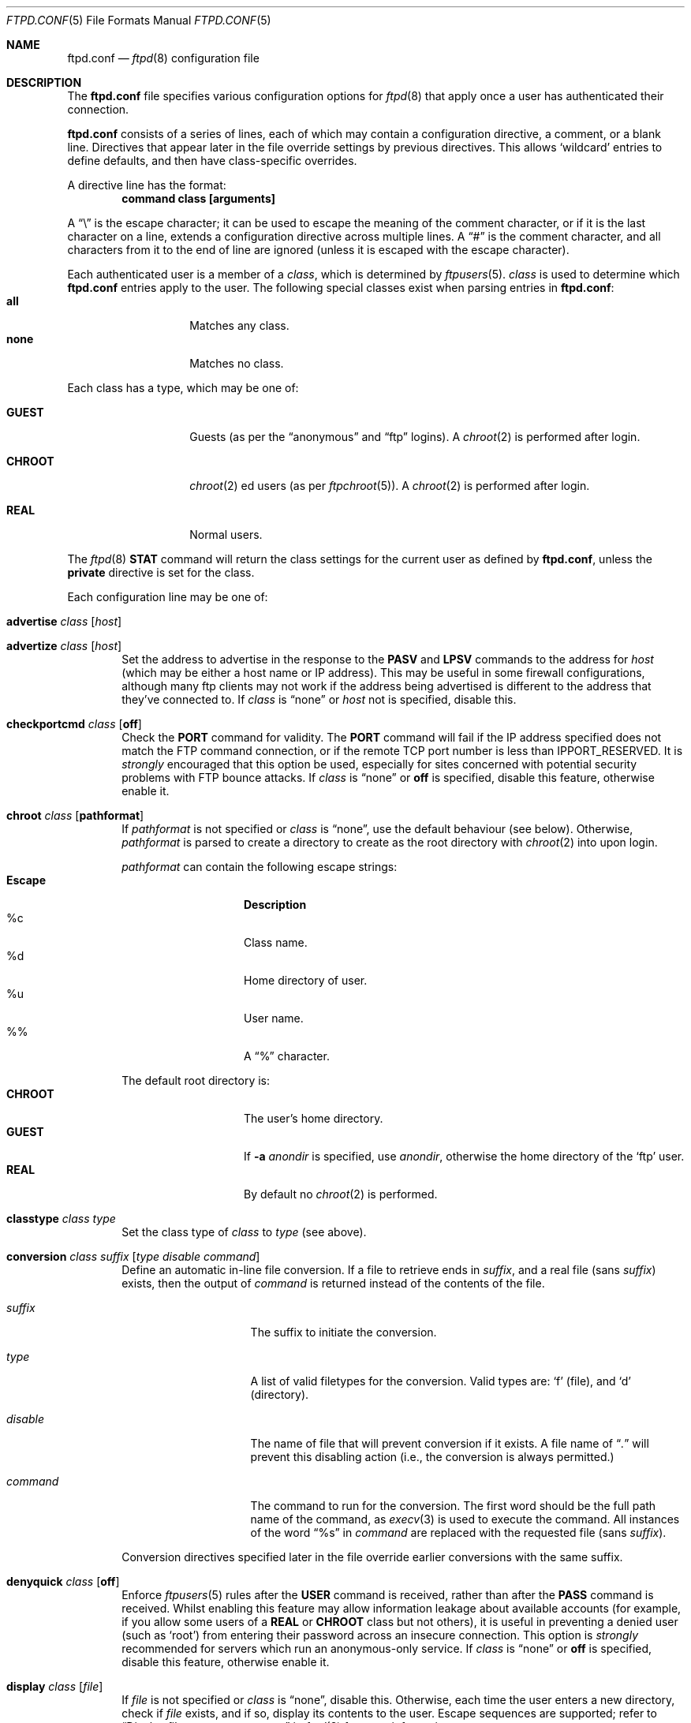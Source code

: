 .\"	$NetBSD: ftpd.conf.5,v 1.24 2002/11/29 14:40:00 lukem Exp $
.\"
.\" Copyright (c) 1997-2001 The NetBSD Foundation, Inc.
.\" All rights reserved.
.\"
.\" This code is derived from software contributed to The NetBSD Foundation
.\" by Luke Mewburn.
.\"
.\" Redistribution and use in source and binary forms, with or without
.\" modification, are permitted provided that the following conditions
.\" are met:
.\" 1. Redistributions of source code must retain the above copyright
.\"    notice, this list of conditions and the following disclaimer.
.\" 2. Redistributions in binary form must reproduce the above copyright
.\"    notice, this list of conditions and the following disclaimer in the
.\"    documentation and/or other materials provided with the distribution.
.\" 3. All advertising materials mentioning features or use of this software
.\"    must display the following acknowledgement:
.\"        This product includes software developed by the NetBSD
.\"        Foundation, Inc. and its contributors.
.\" 4. Neither the name of The NetBSD Foundation nor the names of its
.\"    contributors may be used to endorse or promote products derived
.\"    from this software without specific prior written permission.
.\"
.\" THIS SOFTWARE IS PROVIDED BY THE NETBSD FOUNDATION, INC. AND CONTRIBUTORS
.\" ``AS IS'' AND ANY EXPRESS OR IMPLIED WARRANTIES, INCLUDING, BUT NOT LIMITED
.\" TO, THE IMPLIED WARRANTIES OF MERCHANTABILITY AND FITNESS FOR A PARTICULAR
.\" PURPOSE ARE DISCLAIMED.  IN NO EVENT SHALL THE FOUNDATION OR CONTRIBUTORS
.\" BE LIABLE FOR ANY DIRECT, INDIRECT, INCIDENTAL, SPECIAL, EXEMPLARY, OR
.\" CONSEQUENTIAL DAMAGES (INCLUDING, BUT NOT LIMITED TO, PROCUREMENT OF
.\" SUBSTITUTE GOODS OR SERVICES; LOSS OF USE, DATA, OR PROFITS; OR BUSINESS
.\" INTERRUPTION) HOWEVER CAUSED AND ON ANY THEORY OF LIABILITY, WHETHER IN
.\" CONTRACT, STRICT LIABILITY, OR TORT (INCLUDING NEGLIGENCE OR OTHERWISE)
.\" ARISING IN ANY WAY OUT OF THE USE OF THIS SOFTWARE, EVEN IF ADVISED OF THE
.\" POSSIBILITY OF SUCH DAMAGE.
.\"
.\"	$FreeBSD: src/contrib/lukemftpd/src/ftpd.conf.5,v 1.1.1.2.2.2 2003/08/24 17:46:49 obrien Exp $
.\"
.\"
.Dd November 30, 2002
.Dt FTPD.CONF 5
.Os
.Sh NAME
.Nm ftpd.conf
.Nd
.Xr ftpd 8
configuration file
.Sh DESCRIPTION
The
.Nm
file specifies various configuration options for
.Xr ftpd 8
that apply once a user has authenticated their connection.
.Pp
.Nm
consists of a series of lines, each of which may contain a
configuration directive, a comment, or a blank line.
Directives that appear later in the file override settings by previous
directives.
This allows
.Sq wildcard
entries to define defaults, and then have class-specific overrides.
.Pp
A directive line has the format:
.Dl command class [arguments]
.Pp
A
.Dq \e
is the escape character; it can be used to escape the meaning of the
comment character, or if it is the last character on a line, extends
a configuration directive across multiple lines.
A
.Dq #
is the comment character, and all characters from it to the end of
line are ignored (unless it is escaped with the escape character).
.Pp
Each authenticated user is a member of a
.Em class ,
which is determined by
.Xr ftpusers 5 .
.Em class
is used to determine which
.Nm
entries apply to the user.
The following special classes exist when parsing entries in
.Nm :
.Bl -tag -width "chroot" -compact -offset indent
.It Sy all
Matches any class.
.It Sy none
Matches no class.
.El
.Pp
Each class has a type, which may be one of:
.Bl -tag -width "CHROOT" -offset indent
.It Sy GUEST
Guests (as per the
.Dq anonymous
and
.Dq ftp
logins).
A
.Xr chroot 2
is performed after login.
.It Sy CHROOT
.Xr chroot 2 ed
users (as per
.Xr ftpchroot 5 ) .
A
.Xr chroot 2
is performed after login.
.It Sy REAL
Normal users.
.El
.Pp
The
.Xr ftpd 8
.Sy STAT
command will return the class settings for the current user as defined by
.Nm ,
unless the
.Sy private
directive is set for the class.
.Pp
Each configuration line may be one of:
.Bl -tag -width 4n
.It Sy advertise Ar class Op Ar host
.It Sy advertize Ar class Op Ar host
Set the address to advertise in the response to the
.Sy PASV
and
.Sy LPSV
commands to the address for
.Ar host
(which may be either a host name or IP address).
This may be useful in some firewall configurations, although many
ftp clients may not work if the address being advertised is different
to the address that they've connected to.
If
.Ar class
is
.Dq none
or
.Ar host
not is specified, disable this.
.It Sy checkportcmd Ar class Op Sy off
Check the
.Sy PORT
command for validity.
The
.Sy PORT
command will fail if the IP address specified does not match the
.Tn FTP
command connection, or if the remote TCP port number is less than
.Dv IPPORT_RESERVED .
It is
.Em strongly
encouraged that this option be used, especially for sites concerned
with potential security problems with
.Tn FTP
bounce attacks.
If
.Ar class
is
.Dq none
or
.Sy off
is specified, disable this feature, otherwise enable it.
.It Sy chroot Ar class Op Sy pathformat
If
.Ar pathformat
is not specified or
.Ar class
is
.Dq none ,
use the default behaviour (see below).
Otherwise,
.Ar pathformat
is parsed to create a directory to create as the root directory with
.Xr chroot 2
into upon login.
.Pp
.Ar pathformat
can contain the following escape strings:
.Bl -tag -width "Escape" -offset indent -compact
.It Sy "Escape"
.Sy Description
.It "\&%c"
Class name.
.It "\&%d"
Home directory of user.
.It "\&%u"
User name.
.It "\&%\&%"
A
.Dq \&%
character.
.El
.Pp
The default root directory is:
.Bl -tag -width "CHROOT" -offset indent -compact
.It Sy CHROOT
The user's home directory.
.It Sy GUEST
If
.Fl a Ar anondir
is specified, use
.Ar anondir ,
otherwise the home directory of the
.Sq ftp
user.
.It Sy REAL
By default no
.Xr chroot 2
is performed.
.El
.It Sy classtype Ar class Ar type
Set the class type of
.Ar class
to
.Ar type
(see above).
.It Xo Sy conversion Ar class
.Ar suffix Op Ar "type disable command"
.Xc
Define an automatic in-line file conversion.
If a file to retrieve ends in
.Ar suffix ,
and a real file (sans
.Ar suffix )
exists, then the output of
.Ar command
is returned instead of the contents of the file.
.Pp
.Bl -tag -width "disable" -offset indent
.It Ar suffix
The suffix to initiate the conversion.
.It Ar type
A list of valid filetypes for the conversion.
Valid types are:
.Sq f
(file), and
.Sq d
(directory).
.It Ar disable
The name of file that will prevent conversion if it exists.
A file name of
.Dq Pa \&.
will prevent this disabling action
(i.e., the conversion is always permitted.)
.It Ar command
The command to run for the conversion.
The first word should be the full path name
of the command, as
.Xr execv 3
is used to execute the command.
All instances of the word
.Dq %s
in
.Ar command
are replaced with the requested file (sans
.Ar suffix ) .
.El
.Pp
Conversion directives specified later in the file override earlier
conversions with the same suffix.
.It Sy denyquick Ar class Op Sy off
Enforce
.Xr ftpusers 5
rules after the
.Sy USER
command is received, rather than after the
.Sy PASS
command is received.
Whilst enabling this feature may allow information leakage about
available accounts (for example, if you allow some users of a
.Sy REAL
or
.Sy CHROOT
class but not others), it is useful in preventing a denied user
(such as
.Sq root )
from entering their password across an insecure connection.
This option is
.Em strongly
recommended for servers which run an anonymous-only service.
If
.Ar class
is
.Dq none
or
.Sy off
is specified, disable this feature, otherwise enable it.
.It Sy display Ar class Op Ar file
If
.Ar file
is not specified or
.Ar class
is
.Dq none ,
disable this.
Otherwise, each time the user enters a new directory, check if
.Ar file
exists, and if so, display its contents to the user.
Escape sequences are supported; refer to
.Sx Display file escape sequences
in
.Xr ftpd 8
for more information.
.It Sy homedir Ar class Op Sy pathformat
If
.Ar pathformat
is not specified or
.Ar class
is
.Dq none ,
use the default behaviour (see below).
Otherwise,
.Ar pathformat
is parsed to create a directory to change into upon login, and to use
as the
.Sq home
directory of the user for tilde expansion in pathnames, etc.
.Ar pathformat
is parsed as per the
.Sy chroot
directive.
.Pp
The default home directory is the home directory of the user for
.Sy REAL
users, and
.Pa /
for
.Sy GUEST
and
.Sy CHROOT
users.
.It Xo Sy limit Ar class
.Op Ar count Op Ar file
.Xc
Limit the maximum number of concurrent connections for
.Ar class
to
.Ar count ,
with
.Sq \-1
meaning unlimited connections.
If the limit is exceeded and
.Ar file
is specified, display its contents to the user.
If
.Ar class
is
.Dq none
or
.Ar count
is not specified, disable this.
If
.Ar file
is a relative path, it will be searched for in
.Pa /etc
(which can be overridden with
.Fl c Ar confdir ) .
.It Sy maxfilesize Ar class Op Ar size
Set the maximum size of an uploaded file to
.Ar size ,
with
.Sq \-1
meaning unlimited connections.
If
.Ar class
is
.Dq none
or
.Ar size
is not specified, disable this.
.It Sy maxtimeout Ar class Op Ar time
Set the maximum timeout period that a client may request,
defaulting to two hours.
This cannot be less than 30 seconds, or the value for
.Sy timeout .
If
.Ar class
is
.Dq none
or
.Ar time
is not specified, use the default.
.It Sy mmapsize Ar class Op Ar size
Set the size of the sliding window to map a file using
.Xr mmap 2 .
If zero,
.Xr ftpd 8
will use
.Xr read 2
instead.
The default is zero.
An optional suffix may be provided as per
.Sy rateget .
This option affects only binary transfers.
If
.Ar class
is
.Dq none
or
.Ar size
is not specified, use the default.
.It Sy modify Ar class Op Sy off
If
.Ar class
is
.Dq none
or
.Sy off
is specified, disable the following commands:
.Sy CHMOD ,
.Sy DELE ,
.Sy MKD ,
.Sy RMD ,
.Sy RNFR ,
and
.Sy UMASK .
Otherwise, enable them.
.It Sy motd Ar class Op Ar file
If
.Ar file
is not specified or
.Ar class
is
.Dq none ,
disable this.
Otherwise, use
.Ar file
as the message of the day file to display after login.
Escape sequences are supported; refer to
.Sx Display file escape sequences
in
.Xr ftpd 8
for more information.
If
.Ar file
is a relative path, it will be searched for in
.Pa /etc
(which can be overridden with
.Fl c Ar confdir ) .
.It Sy notify Ar class Op Ar fileglob
If
.Ar fileglob
is not specified or
.Ar class
is
.Dq none ,
disable this.
Otherwise, each time the user enters a new directory,
notify the user of any files matching
.Ar fileglob .
.It Sy passive Ar class Op Sy off
If
.Ar class
is
.Dq none
or
.Sy off
is specified, prevent passive
.Sy ( PASV ,
.Sy LPSV ,
and
.Sy EPSV )
connections.
Otherwise, enable them.
.It Sy portrange Ar class Oo
.Ar min Ar max
.Oc
Set the range of port number which will be used for the passive data port.
.Ar max
must be greater than
.Ar min ,
and both numbers must be be between
.Dv IPPORT_RESERVED
(1024) and 65535.
If
.Ar class
is
.Dq none
or no arguments are specified, disable this.
.It Sy private Ar class Op Sy off
If
.Ar class
is
.Dq none
or
.Sy off
is specified, do not display class information in the output of the
.Sy STAT
command.
Otherwise, display the information.
.It Sy rateget Ar class Op Ar rate
Set the maximum get
.Pq Sy RETR
transfer rate throttle for
.Ar class
to
.Ar rate
bytes per second.
If
.Ar rate
is 0, the throttle is disabled.
If
.Ar class
is
.Dq none
or
.Ar rate
is not specified, disable this.
.Pp
An optional suffix may be provided, which changes the interpretation of
.Ar rate
as follows:
.Bl -tag -width 3n -offset indent -compact
.It b
Causes no modification.
(Default; optional)
.It k
Kilo; multiply the argument by 1024
.It m
Mega; multiply the argument by 1048576
.It g
Giga; multiply the argument by 1073741824
.It t
Tera; multiply the argument by 1099511627776
.El
.It Sy rateput Ar class Op Ar rate
Set the maximum put
.Pq Sy STOR
transfer rate throttle for
.Ar class
to
.Ar rate
bytes per second,
which is parsed as per
.Sy rateget Ar rate .
If
.Ar class
is
.Dq none
or
.Ar rate
is not specified, disable this.
.It Sy readsize Ar class Op Ar size
Set the size of the read buffer to
.Xr read 2
a file.
The default is the file system block size.
An optional suffix may be provided as per
.Sy rateget .
This option affects only binary transfers.
If
.Ar class
is
.Dq none
or
.Ar size
is not specified, use the default.
.It Sy sanenames Ar class Op Sy off
If
.Ar class
is
.Dq none
or
.Sy off
is specified, allow uploaded file names to contain any characters valid for a
file name.
Otherwise, only permit file names which don't start with a
.Sq \&.
and only comprise of characters from the set
.Dq [-+,._A-Za-z0-9] .
.It Sy sendbufsize Ar class Op Ar size
Set the size of the socket send buffer.
An optional suffix may be provided as per
.Sy rateget .
The default is zero and the system default value will be used.
This option affects only binary transfers.
If
.Ar class
is
.Dq none
or
.Ar size
is not specified, use the default.
.It Sy sendlowat Ar class Op Ar size
Set the low water mark of socket send buffer.
An optional suffix may be provided as per
.Sy rateget .
The default is zero and system default value will be used.
This option affects only for binary transfer.
If
.Ar class
is
.Dq none
or
.Ar size
is not specified, use the default.
.It Sy template Ar class Op Ar refclass
Define
.Ar refclass
as the
.Sq template
for
.Ar class ;
any reference to
.Ar refclass
in following directives will also apply to members of
.Ar class .
This is useful to define a template class so that other classes which are
to share common attributes can be easily defined without unnecessary
duplication.
There can be only one template defined at a time.
If
.Ar refclass
is not specified, disable the template for
.Ar class .
.It Sy timeout Ar class Op Ar time
Set the inactivity timeout period.
(the default is fifteen minutes).
This cannot be less than 30 seconds, or greater than the value for
.Sy maxtimeout .
If
.Ar class
is
.Dq none
or
.Ar time
is not specified, use the default.
.It Sy umask Ar class Op Ar umaskval
Set the umask to
.Ar umaskval .
If
.Ar class
is
.Dq none
or
.Ar umaskval
is not specified, set to the default of
.Li 027 .
.It Sy upload Ar class Op Sy off
If
.Ar class
is
.Dq none
or
.Sy off
is specified, disable the following commands:
.Sy APPE ,
.Sy STOR ,
and
.Sy STOU ,
as well as the modify commands:
.Sy CHMOD ,
.Sy DELE ,
.Sy MKD ,
.Sy RMD ,
.Sy RNFR ,
and
.Sy UMASK .
Otherwise, enable them.
.It Sy writesize Ar class Op Ar size
Limit the number of bytes to
.Xr write 2
at a time.
The default is zero, which means all the data available as a result of
.Xr mmap 2
or
.Xr read 2
will be written at a time.
An optional suffix may be provided as per
.Sy rateget .
This option affects only binary transfers.
If
.Ar class
is
.Dq none
or
.Ar size
is not specified, use the default.
.El
.Sh DEFAULTS
The following defaults are used:
.Pp
.Bd -literal -offset indent -compact
checkportcmd  all
classtype     chroot CHROOT
classtype     guest  GUEST
classtype     real   REAL
display       none
limit         all    \-1     # unlimited connections
maxtimeout    all    7200   # 2 hours
modify        all
motd          all    motd
notify        none
passive       all
timeout       all    900    # 15 minutes
umask         all    027
upload        all
modify        guest  off
umask         guest  0707
.Ed
.Sh FILES
.Bl -tag -width /usr/share/examples/ftpd/ftpd.conf -compact
.It Pa /etc/ftpd.conf
This file.
.It Pa /usr/share/examples/ftpd/ftpd.conf
A sample
.Nm
file.
.El
.Sh SEE ALSO
.Xr strsuftoll 3 ,
.Xr ftpchroot 5 ,
.Xr ftpusers 5 ,
.Xr ftpd 8
.Sh HISTORY
The
.Nm
functionality was implemented in
.Nx 1.3
and later releases by Luke Mewburn, based on work by Simon Burge.
